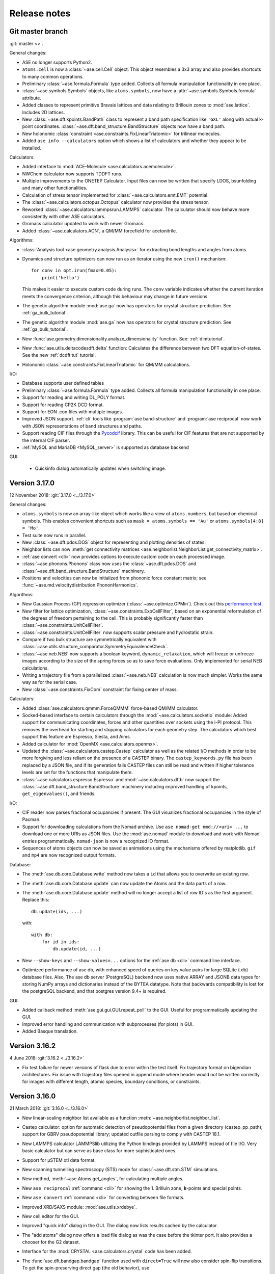 .. _releasenotes:

=============
Release notes
=============

Git master branch
=================

:git:`master <>`.

General changes:

* ASE no longer supports Python2.

* ``atoms.cell`` is now a :class:`~ase.cell.Cell` object.
  This object resembles a 3x3 array and also provides shortcuts to many common
  operations.

* Preliminary :class:`~ase.formula.Formula` type added.  Collects all
  formula manipulation functionality in one place.

* :class:`~ase.symbols.Symbols` objects, like ``atoms.symbols``, now have a
  :attr:`~ase.symbols.Symbols.formula` attribute.

* Added classes to represent primitive Bravais lattices and data
  relating to Brillouin zones to :mod:`ase.lattice`.  Includes 2D
  lattices.

* New :class:`~ase.dft.kpoints.BandPath` class to represent a band path
  specification like ``'GXL'`` along with actual k-point coordinates.
  :class:`~ase.dft.band_structure.BandStructure` objects now have a band
  path.

* New holonomic :class:`constraint <ase.constraints.FixLinearTriatomic>`
  for trilinear molecules.

* Added ``ase info --calculators`` option which shows a list of
  calculators and whether they appear to be installed.


Calculators:

* Added interface to :mod:`ACE-Molecule <ase.calculators.acemolecule>`.

* NWChem calculator now supports TDDFT runs.

* Multiple improvements to the ONETEP Calculator. Input files can now be
  written that specify LDOS, bsunfolding and many other functionalities.

* Calculation of stress tensor implemented for
  :class:`~ase.calculators.emt.EMT` potential.

* The :class:`~ase.calculators.octopus.Octopus` calculator now
  provides the stress tensor.

* Reworked :class:`~ase.calculators.lammpsrun.LAMMPS` calculator.  The
  calculator should now behave more consistently with other ASE
  calculators.

* Gromacs calculator updated to work with newer Gromacs.

* Added :class:`~ase.calculators.ACN`, a QM/MM forcefield for acetonitrile.

Algorithms:

* :class:`Analysis tool <ase.geometry.analysis.Analysis>` for extracting
  bond lengths and angles from atoms.

* Dynamics and structure optimizers can now run as an iterator using the
  new ``irun()`` mechanism::

    for conv in opt.irun(fmax=0.05):
        print('hello')

  This makes it easier to execute custom code during runs.  The ``conv``
  variable indicates whether the current iteration meets the convergence
  criterion, although this behaviour may change in future versions.

* The genetic algorithm module :mod:`ase.ga` now has operators for crystal
  structure prediction. See :ref:`ga_bulk_tutorial`.

* The genetic algorithm module :mod:`ase.ga` now has operators for crystal
  structure prediction. See :ref:`ga_bulk_tutorial`.

* New :func:`ase.geometry.dimensionality.analyze_dimensionality` function.
  See: :ref:`dimtutorial`.

* New :func:`ase.utils.deltacodesdft.delta` function:  Calculates the
  difference between two DFT equation-of-states.  See the new :ref:`dcdft tut`
  tutorial.

* Holonomic :class:`~ase.constraints.FixLinearTriatomic` for QM/MM
  calculations.

I/O:

* Database supports user defined tables

* Preliminary :class:`~ase.formula.Formula` type added.  Collects all
  formula manipulation functionality in one place.

* Support for reading and writing DL_POLY format.

* Support for reading CP2K DCD format.

* Support for EON .con files with multiple images.

* Improved JSON support.  :ref:`cli` tools like :program:`ase
  band-structure` and :program:`ase reciprocal` now work with
  JSON representations of band structures and paths.

* Support reading CIF files through the
  `Pycodcif <http://wiki.crystallography.net/cod-tools/CIF-parser/>`_
  library.  This can be useful for CIF features that are not supported
  by the internal CIF parser.

* :ref:`MySQL and MariaDB <MySQL_server>` is supported as database backend

GUI:

 * Quickinfo dialog automatically updates when switching image.

Version 3.17.0
==============

12 November 2018: :git:`3.17.0 <../3.17.0>`

General changes:

* ``atoms.symbols`` is now an array-like object which works
  like a view of ``atoms.numbers``, but based on chemical symbols.
  This enables convenient shortcuts such as
  ``mask = atoms.symbols == 'Au'`` or
  ``atoms.symbols[4:8] = 'Mo'``.

* Test suite now runs in parallel.

* New :class:`~ase.dft.pdos.DOS` object for representing and plotting
  densities of states.

* Neighbor lists can now :meth:`get connectivity matrices
  <ase.neighborlist.NeighborList.get_connectivity_matrix>`.

* :ref:`ase convert <cli>` now provides options to execute custom code
  on each processed image.

* :class:`~ase.phonons.Phonons` class now uses
  the :class:`~ase.dft.pdos.DOS` and
  :class:`~ase.dft.band_structure.BandStructure` machinery.

* Positions and velocities can now be initialized from phononic
  force constant matrix; see
  :func:`~ase.md.velocitydistribution.PhononHarmonics`.

Algorithms:

* New Gaussian Process (GP) regression optimizer
  (:class:`~ase.optimize.GPMin`).  Check out this `performance test
  <https://wiki.fysik.dtu.dk/gpaw/devel/ase_optimize/ase_optimize.html>`_.

* New filter for lattice optimization,
  :class:`~ase.constraints.ExpCellFilter`, based on an exponential
  reformulation of the degrees of freedom pertaining to the cell.
  This is probably significantly faster than
  :class:`~ase.constraints.UnitCellFilter`.

* :class:`~ase.constraints.UnitCellFilter` now supports scalar pressure and
  hydrostatic strain.

* Compare if two bulk structure are symmetrically equivalent with
  :class:`~ase.utils.structure_comparator.SymmetryEquivalenceCheck`.

* :class:`~ase.neb.NEB` now supports a boolean keyword,
  ``dynamic_relaxation``, which will freeze or unfreeze images
  according to the size of the spring forces so as to save
  force evaluations.  Only implemented for serial NEB calculations.

* Writing a trajectory file from a parallelized :class:`~ase.neb.NEB`
  calculation is now much simpler.  Works the same way as for the serial
  case.

* New :class:`~ase.constraints.FixCom` constraint for fixing
  center of mass.

Calculators:

* Added :class:`ase.calculators.qmmm.ForceQMMM` force-based QM/MM calculator.

* Socked-based interface to certain calculators through the
  :mod:`~ase.calculators.socketio` module:
  Added support for
  communicating coordinates, forces and other quantities over
  sockets using the i-PI protocol.  This removes the overhead for
  starting and stopping calculators for each geometry step.
  The calculators which best support this feature are Espresso,
  Siesta, and Aims.

* Added calculator for :mod:`OpenMX <ase.calculators.openmx>`.

* Updated the :class:`~ase.calculators.castep.Castep` calculator as well as
  the related I/O methods in order to be more forgiving and less reliant on
  the presence of a CASTEP binary. The ``castep_keywords.py`` file has been
  replaced by a JSON file, and if its generation fails CASTEP files can still
  be read and written if higher tolerance levels are set for the functions that
  manipulate them.

* :class:`~ase.calculators.espresso.Espresso`
  and :mod:`~ase.calculators.dftb` now support the
  :class:`~ase.dft.band_structure.BandStructure` machinery
  including improved handling of kpoints, ``get_eigenvalues()``,
  and friends.

I/O:

* CIF reader now parses fractional occupancies if present.
  The GUI visualizes fractional occupancies in the style of Pacman.

* Support for downloading calculations from the Nomad archive.
  Use ``ase nomad-get nmd://<uri> ...`` to download one or more URIs
  as JSON files.  Use the :mod:`ase.nomad` module to download
  and work with Nomad entries programmatically.  ``nomad-json``
  is now a recognized IO format.

* Sequences of atoms objects can now be saved as animations using
  the mechanisms offered by matplotlib.  ``gif`` and ``mp4`` are now
  recognized output formats.

Database:

* The :meth:`ase.db.core.Database.write` method now takes a ``id`` that
  allows you to overwrite an existing row.

* The :meth:`ase.db.core.Database.update` can now update the Atoms and the data
  parts of a row.

* The :meth:`ase.db.core.Database.update` method will no longer accept a list of
  row ID's as the first argument.  Replace this::

      db.update(ids, ...)

  with::

      with db:
          for id in ids:
              db.update(id, ...)

* New ``--show-keys`` and ``--show-values=...`` options for the
  :ref:`ase db <cli>` command line interface.

* Optimized performance of ase db, with enhanced speed of
  queries on key value pairs for large SQLite (.db) database files.
  Also, The ase db server (PostgreSQL) backend now uses
  native ARRAY and JSONB data types for storing NumPy arrays and
  dictionaries instead of the BYTEA datatype. Note that backwards
  compatibility is lost for the postgreSQL backend, and that
  postgres version 9.4+ is required.

GUI:

* Added callback method :meth:`ase.gui.gui.GUI.repeat_poll` to the GUI.
  Useful for programmatically updating the GUI.

* Improved error handling and communication with subprocesses (for plots)
  in GUI.

* Added Basque translation.

Version 3.16.2
==============

4 June 2018: :git:`3.16.2 <../3.16.2>`

* Fix test failure for newer versions of flask due to error within the test itself.  Fix trajectory format on bigendian architectures.  Fix issue with trajectory files opened in append mode where header would not be written correctly for images with different length, atomic species, boundary conditions, or constraints.


Version 3.16.0
==============

21 March 2018: :git:`3.16.0 <../3.16.0>`

* New linear-scaling neighbor list
  available as a function :meth:`~ase.neighborlist.neighbor_list`.

* Castep calculator: option for automatic detection of pseudopotential files from a given directory (castep_pp_path); support for GBRV pseudopotential library; updated outfile parsing to comply with CASTEP 18.1.

* New LAMMPS calculator LAMMPSlib utilizing the Python bindings provided by LAMMPS instead of file I/O. Very basic calculator but can serve as base class for more sophisticated ones.

* Support for µSTEM xtl data format.

* New scanning tunnelling spectroscopy (STS) mode for
  :class:`~ase.dft.stm.STM` simulations.

* New method, :meth:`~ase.Atoms.get_angles`, for calculating multiple angles.

* New ``ase reciprocal`` :ref:`command <cli>` for showing the
  1. Brilluin zone, **k**-points and special points.

* New ``ase convert`` :ref:`command <cli>` for converting between file formats.

* Improved XRD/SAXS module:  :mod:`ase.utils.xrdebye`.

* New cell editor for the GUI.

* Improved "quick info" dialog in the GUI.  The dialog now lists results
  cached by the calculator.

* The "add atoms" dialog now offers a load file dialog as was the case before the tkinter port.  It also provides a chooser for the G2 dataset.

* Interface for the :mod:`CRYSTAL <ase.calculators.crystal` code has been
  added.

* The :func:`ase.dft.bandgap.bandgap` function used with ``direct=True``
  will now also consider spin-flip transitions.  To get the spin-preserving
  direct gap (the old behavior), use::

      min(bandgap(..., spin=s, direct=True) for s in [0, 1])

* Bug fixed in the :meth:`ase.phonons.Phonons.symmetrize` method when using an
  even number of repeats.


Version 3.15.0
==============

28 September 2017: :git:`3.15.0 <../3.15.0>`

* If you are running your Python script in :mod:`parallel <ase.parallel>`
  then by default, :func:`ase.io.read` and :func:`ase.io.iread` will read on
  the master and broadcast to slaves, and :func:`ase.io.write` will only
  write from master.  Use the new keyword ``parallel=False`` to read/write
  from the individual slaves.

* New ``ase find`` :ref:`command <cli>` for finding atoms in files.

* Added :class:`Espresso <ase.calculators.espresso.Espresso>` calculator for
  Quantum ESPRESSO in module :mod:`ase.calculators.espresso`.

* The :func:`ase.dft.kpoints.get_special_points` function has a new call
  signature:  Before it was ``get_special_points(lattice, cell)``, now it is
  ``get_special_points(cell, lattice=None)``.  The old way still works, but
  you will get a warning.

* The :class:`ase.dft.dos.DOS` object will now use linear tetrahedron
  interpolation of the band-structure if you set ``width=0.0``.  It's slow,
  but sometimes worth waiting for.  It uses the
  :func:`ase.dft.dos.linear_tetrahedron_integration` helper function.

* :func:`ase.io.read` can now read QBox output files.

* The :mod:`ase.calculators.qmmm` module can now also use
  :ref:`Turbomole <turbomole qmmm>` and :mod:`DFTB+ <ase.calculators.dftb>`
  as the QM part.

* New :ref:`db tutorial` tutorial.

* :mod:`ase.gui`:  Improved atom colouring options; support the Render Scene (povray) and Ctrl+R rotation features again; updated German and Chinese translations.

* Get the :class:`~ase.spacegroup.Spacegroup` object from an
  :class:`~ase.Atoms` object with the new :func:`ase.spacegroup.get_spacegroup`
  function.


Version 3.14.1
==============

28 June 2017: :git:`3.14.1 <../3.14.1>`.

* Calling the :func:`ase.dft.bandgap.bandgap` function with ``direct=True``
  would return band indices that were off by one.  Fixed now.


Version 3.14.0
==============

20 June 2017: :git:`3.14.0 <../3.14.0>`.

* Python 2.6 no longer supported.

* The command-line tools :program:`ase-???` have been replaced by a
  single :program:`ase` command with sub-commands (see :ref:`cli`).
  For help, type::

      $ ase --help
      $ ase sub-command --help

* The old :program:`ase-build` command which is now called
  :program:`ase build` will no longer add vacuum by default.  Use
  ``ase build -V 3.0`` to get the old behavior.

* All methods of the :class:`~ase.Atoms` object that deal with angles now
  have new API's that use degrees instead of radians as the unit of angle
  (:meth:`~ase.Atoms.get_angle`, :meth:`~ase.Atoms.set_angle`,
  :meth:`~ase.Atoms.get_dihedral`, :meth:`~ase.Atoms.set_dihedral`,
  :meth:`~ase.Atoms.rotate_dihedral`, :meth:`~ase.Atoms.rotate`,
  :meth:`~ase.Atoms.euler_rotate`).

  The old way of calling these methods works as always, but will give
  you a warning.  Example:

  >>> water.get_angle(0, 1, 2)  # new API
  104.52
  >>> water.get_angle([0, 1, 2])  # old API
  /home/jensj/ase/ase/atoms.py:1484: UserWarning: Please use new API (which will return the angle in degrees): atoms_obj.get_angle(a1,a2,a3)*pi/180 instead of atoms_obj.get_angle([a1,a2,a3])
  1.8242181341844732

  Here are the changes you need to make in order to get rid of warnings:

  Old API:

  >>> a1 = atoms.get_angle([0, 1, 2])
  >>> atoms.set_angle([0, 1, 2], pi / 2)
  >>> a2 = atoms.get_dihedral([0, 1, 2, 3])
  >>> atoms.set_dihedral([0, 1, 2, 3], pi / 6)
  >>> atoms.rotate_dihedral([0, 1, 2, 3], 10.5 * pi / 180)
  >>> atoms.rotate('z', pi / 4)
  >>> atoms.rotate_euler(phi=phi, theta=theta, psi=psi)

  New API:

  >>> a1 = atoms.get_angle(0, 1, 2) * pi / 180
  >>> atoms.set_angle(0, 1, 2, angle=90)
  >>> a2 = atoms.get_dihedral(0, 1, 2, 3) * pi / 180
  >>> atoms.set_dihedral(0, 1, 2, 3, angle=30)
  >>> atoms.rotate_dihedral(0, 1, 2, 3, angle=10.5)
  >>> atoms.rotate(45, 'z')
  >>> atoms.euler_rotate(phi=phi * 180 / pi,
  ...                    theta=theta * 180 / pi,
  ...                    psi=psi * 180 / pi)

* The web-interface to the :mod:`ase.db` module now uses Bootstrap and looks
  much nicer.  Querying the database is also much easier.  See
  https://cmrdb.fysik.dtu.dk for an example.

* The PostgreSQL backend for :mod:`ase.db` can now contain more than one ASE
  database.

* An ASE database can now have :ref:`metadata` describing the data.
  Metadata is a dict with any of the following keys: ``title``,
  ``key_descriptions``, ``default_columns``, ``special_keys`` and
  ``layout``.

* :data:`ase.data.atomic_masses` has been updated to IUPAC values from
  2016. Several elements will now have different weights which will affect
  dynamic calculations. The old values can be recovered like this:

  >>> from ase.data import atomic_masses_legacy
  >>> atoms.set_masses(atomic_masses_legacy[atoms.numbers])

* New :func:`ase.data.isotopes.download_isotope_data` function for getting
  individual isotope masses from NIST.

* New :func:`ase.eos.calculate_eos` helper function added.

* Added DeltaCodesDFT data: :data:`ase.collections.dcdft`.

* :mod:`ase.gui` can now load and display any sequence of :class:`~ase.Atoms`
  objects; it is no longer restricted to sequences with a constant number
  of atoms or same chemical composition.

* Trajectory files can now store any sequence of :class:`~ase.Atoms`
  objects.  Previously, atomic numbers, masses, and constraints were
  only saved for the first image, and had to apply for all subsequent ones.

* Added calculator interface for DMol\ :sup:`3`.

* Added calculator interface for GULP.

* Added file formats .car, .incoor, and .arc, related to DMol\ :sup:`3`.

* New function for interpolating from Monkhors-Pack sampled values in the BZ
  to arbitrary points in the BZ:
  :func:`ase.dft.kpoints.monkhorst_pack_interpolate`.

* New *band-structure* command for the :program:`ase` :ref:`cli`.

* Two new functions for producing chemical formulas:
  :func:`ase.utils.formula_hill` and :func:`ase.utils.formula_metal`.

* The :func:`ase.dft.bandgap.get_band_gap` function is now deprecated.  Use
  the new one called :func:`ase.dft.bandgap.bandgap` (it's more flexible and
  returns also band indices).

* New :mod:`Viewer for Jupyter notebooks <ase.visualize.nglview>`.


Version 3.13.0
==============

7 February 2017: :git:`3.13.0 <../3.13.0>`.

* The default unit-cell when you create an :class:`~ase.Atoms` object has
  been changed from ``[[1,0,0],[0,1,0],[0,0,1]]`` to
  ``[[0,0,0],[0,0,0],[0,0,0]]``.

* New :attr:`ase.Atoms.number_of_lattice_vectors` attribute equal to,
  big surprise, the number of non-zero lattice vectors.

* The :meth:`ase.Atoms.get_cell` method has a new keyword argument
  ``complete``.  Use ``atoms.get_cell(complete=True)`` to get a complete
  unit cell with missing lattice vectors added at right angles to the
  existing ones.  There is also a function :func:`ase.geometry.complete_cell`
  that will complete a unit cell.

* :func:`~ase.build.graphene_nanoribbon` no longer adds 2.5 Å of vacuum by
  default.

* All functions that create molecules, chains or surfaces
  (see the :mod:`ase.build` module) will no longer add "dummy" lattice
  vectors along the non-periodic directions.  As an example, the surface
  functions will generate unit cells of the type
  ``[[a1,a2,0],[b1,b2,0],[0,0,0]]``.  In order to define all three lattice
  vectors, use the ``vacuum`` keyword that all
  of the 0-d, 1-d and 2-d functions have or, equivalently, call the
  :meth:`~ase.Atoms.center` method.

* Many of the :ref:`surface generating functions <surfaces>` have changed
  their behavior when called with ``vacuum=None`` (the default).  Before, a
  vacuum layer equal to the interlayer spacing would be added on the upper
  surface of the slab. Now, the third axis perpendicular to the surface will be
  undefined (``[0, 0, 0]``).  Use ``vacuum=<half-the-interlater-distance>`` to
  get something similar to the old behavior.

* New :func:`ase.geometry.is_orthorhombic` and
  :func:`ase.geometry.orthorhombic` functions added.

* :mod:`ase.gui` now works on Python 3.

* NEB-tools class has been renamed to :class:`~ase.neb.NEBTools`.

* :mod:`Optimizers <ase.optimize>` now try force-consistent energies if
  possible (instead of energies extrapolated to 0.0 K).


Version 3.12.0
==============

24 October 2016: :git:`3.12.0 <../3.12.0>`.

* New :class:`ase.constraints.ExternalForce` constraint.

* Updated :mod:`ase.units` definition to CODATA 2014. Additionally, support
  for older versions of CODATA was added such that the respective units can
  be created by the user when needed (e.g. interfacing codes with different
  CODATA versions in use).

* New :mod:`ase.calculators.checkpoint` module.  Adds restart and rollback
  capabilities to ASE scripts.

* Two new flawors of :class:`~ase.neb.NEB` calculations have been added:
  ``method='eb'`` and ``method='improvedtangent'``.

* :func:`ase.io.write` can now write XSD files.

* Interfaces for deMon, Amber and ONETEP added.

* New :ref:`defects` tutorial and new super-cell functions:
  :func:`~ase.build.get_deviation_from_optimal_cell_shape`,
  :func:`~ase.build.find_optimal_cell_shape`,
  :func:`~ase.build.make_supercell`.

* New :class:`~ase.dft.band_structure.BandStructure` object.  Can identify
  special points and create nice plots.

* Calculators that inherit from :class:`ase.calculators.calculator.Calculator`
  will now have a :meth:`~ase.calculators.calculator.Calculator.band_structure`
  method that creates a :class:`~ase.dft.band_structure.BandStructure` object.

* Addition to :mod:`~ase.geometry` module:
  :func:`~ase.geometry.crystal_structure_from_cell`.

* New functions in :mod:`ase.dft.kpoints` module:
  :func:`~ase.dft.kpoints.parse_path_string`,
  :func:`~ase.dft.kpoints.labels_from_kpts` and
  :func:`~ase.dft.kpoints.bandpath`.

* Helper function for generation of Monkhorst-Pack samplings and BZ-paths:
  :func:`ase.calculators.calculator.kpts2ndarray`.

* Useful class for testing band-structure stuff:
  :class:`ase.calculators.test.FreeElectrons`.

* The ``cell`` attribute of an :class:`~ase.Atoms` object and the ``cell``
  keyword for the :class:`~ase.Atoms` constructor and the
  :meth:`~ase.Atoms.set_cell` method now accepts unit cells given ase
  ``[a, b, c, alpha, beta, gamma]``, where the three angles are in degrees.
  There is also a corresponding :meth:`~ase.Atoms.get_cell_lengths_and_angles`
  method.

* Galician translation of ASE's GUI.

* Two new preconditioned structure optimizers available.  See
  :mod:`ase.optimize.precon`.

* Trajectory files now contain information about the calculator and also
  information from an optimizer that wrote the trajectory.


Version 3.11.0
==============

10 May 2016: :git:`3.11.0 <../3.11.0>`.

* Special `\mathbf{k}`-points from the [Setyawana-Curtarolo]_ paper was added:
  :data:`ase.dft.kpoints.special_points`.

* New :mod:`ase.collections` module added.  Currently contains the G2 database
  of molecules and the S22 set of weakly interacting dimers and complexes.

* Moved modules:

  * ``ase.utils.eos`` moved to :mod:`ase.eos`
  * ``ase.calculators.neighborlist`` moved to :mod:`ase.neighborlist`
  * ``ase.lattice.spacegroup`` moved to :mod:`ase.spacegroup`

* The ``InfraRed`` that used to be in the ``ase.infrared`` or
  ``ase.vibrations.infrared`` modules is now called
  :class:`~ase.vibrations.Infrared` and should be imported from the
  :mod:`ase.vibrations` module.

* Deprecated modules: ``ase.structure``, ``ase.utils.geometry``,
  ``ase.utils.distance``, ``ase.lattice.surface``.  The functions from these
  modules that will create and manipulate :class:`~ase.Atoms` objects are now
  in the new :mod:`ase.build` module.  The remaining functions have been moved
  to the new :mod:`ase.geometry` module.

* The ``ase.lattice.bulk()`` function has been moved to :func:`ase.build.bulk`.

* Two new functions: :func:`~ase.geometry.cell_to_cellpar` and
  :func:`~ase.geometry.cellpar_to_cell`.

* We can now :func:`~ase.io.read` and :func:`~ase.io.write` magres files.

* :class:`~ase.neb.NEB` improvement:  calculations for molecules can now be
  told to minimize ratation and translation along the path.


Version 3.10.0
==============

17 Mar 2016: :git:`3.10.0 <../3.10.0>`.

* :ref:`old trajectory` files can no longer be used.  See :ref:`convert`.

* New iterator function :func:`ase.io.iread` for iteratively reading Atoms
  objects from a file.

* The :func:`ase.io.read` function and command-line tools can now read ``.gz``
  and ``.bz2`` compressed files.

* Two new decorators :func:`~ase.parallel.parallel_function` and
  :func:`~ase.parallel.parallel_generator` added.

* Source code moved to https://gitlab.com/ase/ase.

* Preliminary :mod:`ase.calculators.qmmm` module.

* Improved :mod:`~ase.calculators.tip3p.TIP3P` potential.

* Velocity Verlet will now work correctly with constraints.

* ASE's GUI no longer needs a special GTK-backend for matplotlib to work.
  This will make installation of ASE much simpler.

* We can now :func:`~ase.io.read` and :func:`~ase.io.write` JSV files.

* New :func:`ase.dft.kpoints.get_special_points` function.

* New :func:`ase.geometry.get_duplicate_atoms` function for finding and
  removing atoms on top of each other.

* New: A replacement :mod:`Siesta <ase.calculators.siesta>` calculator was
  implemented. It closely follows the
  :class:`ase.calculators.calculator.FileIOCalculator` class which should
  ease further development. Handling pseudopotentials, basis sets and ghost
  atoms have been made much more flexible in the new version.


Version 3.9.1
=============

21 July 2015: :git:`3.9.1 <../3.9.1>`.

* Added function for finding maximally-reduced Niggli unit cell:
  :func:`ase.build.niggli_reduce`.

* Octopus interface added (experimental).


Version 3.9.0
=============

28 May 2015: :git:`3.9.0 <../3.9.0>`.

* Genetic algorithm implemented; :mod:`ase.ga`. This can be used
  for the optimization of: atomic cluster structure, materials
  properties by use of template structures. Extension to other projects
  related to atomic simulations should be straightforward.

* The ``ase.lattice.bulk`` function can now build the Wurtzite structure.

* The :class:`ase.utils.timing.Timer` was moved from GPAW to ASE.

* New :mod:`ase.db` module.

* New functions: :func:`ase.build.fcc211` and
  :func:`ase.visualize.mlab.plot`.

* New :class:`~ase.Atoms` methods:
  :meth:`ase.Atoms.get_distances()` and
  :meth:`ase.Atoms.get_all_distances()`.

* :ref:`bash completion` can now be enabled.

* Preliminary support for Python 3.

* Wrapping: new :meth:`ase.Atoms.wrap` method and
  :func:`ase.geometry.wrap_positions` function.  Also
  added ``wrap=True`` keyword argument to
  :meth:`ase.Atoms.get_scaled_positions` that can be used to turn
  off wrapping.

* New improved method for initializing NEB calculations:
  :meth:`ase.neb.NEB.interpolate`.

* New pickle-free future-proof trajectory file format added:
  :ref:`new trajectory`.

* We can now do :ref:`phase diagrams`.

* New :func:`ase.build.mx2` function for 1T and 2H metal
  dichalcogenides and friends.

* New :func:`ase.dft.bandgap.get_band_gap` function

* :class:`~ase.calculators.cp2k.CP2K` interface.


Version 3.8.0
=============

22 October 2013: :git:`3.8.0 <../3.8.0>`.

* ASE's :mod:`gui <ase.gui>` renamed from ``ag`` to ``ase-gui``.
* New :ref:`STM <stm>` module.
* Python 2.6 is now a requirement.
* The old ``ase.build.bulk`` function is now deprecated.
  Use the new one instead (:func:`ase.lattice.bulk`).
* We're now using BuildBot for continuous integration:
  https://ase-buildbot.fysik.dtu.dk/waterfall
* New interface to the JDFTx code.


Version 3.7.0
=============

13 May 2013: :git:`3.7.0 <../3.7.0>`.

* ASE's GUI can now be configured to be more friendly to visually
  impaired users: :ref:`high contrast`.

* The :class:`ase.neb.NEB` object now accepts a list of spring constants.

* *Important backwards incompatible change*: The
  :func:`ase.build.surface` function now returns a
  right-handed unit cell.

* Mopac, NWChem and Gaussian interfaces and EAM potential added.

* New :meth:`~ase.Atoms.set_initial_charges` and
  :meth:`~ase.Atoms.get_initial_charges` methods.  The
  :meth:`~ase.Atoms.get_charges` method will now ask the
  calculator to calculate the atomic charges.

* The :ref:`aep1` has been implemented and 6 ASE calculators are now
  based on the new base classes.

* ASE now runs on Windows and Mac.

* :ref:`mhtutorial` added to ASE.


Version 3.6.0
=============

24 Feb 2012: :git:`3.6.0 <../3.6.0>`.

* ASE GUI translations added, available: da_DK, en_GB, es_ES.

* New function for making surfaces with arbitrary Miller indices with
  the smallest possible surface unit cell:
  ase.build.surface()

* New ase.lattice.bulk() function.  Will replace old
  ase.build.bulk() function.  The new one will produce a more
  natural hcp lattice and it will use experimental data for crystal
  structure and lattice constants if not provided explicitely.

* New values for ase.data.covalent_radii from Cordeo *et al.*.

* New command line tool: :ref:`cli` and tests based on it:
  abinit, elk, fleur, nwchem.

* New crystal builder for ase-gui

* Van der Waals radii in ase.data

* ASE's GUI (ase-gui) now supports velocities for both graphs and coloring

* Cleaned up some name-spaces:

  * ``ase`` now contains only :class:`~ase.Atoms` and
    :class:`~ase.atom.Atom`
  * ``ase.calculators`` is now empty


Version 3.5.1
=============

24 May 2011: :git:`3.5.1 <../3.5.1>`.

* Problem with parallel vibration calculations fixed.


Version 3.5.0
=============

13 April 2011: :git:`3.5.0 <../3.5.0>`.

* Improved EMT potential:  uses a
  :class:`~ase.neighborlist.NeighborList` object and is
  now ASAP_ compatible.

* :class:`ase.optimize.BFGSLineSearch>` is now the default
  (``QuasiNewton==BFGSLineSearch``).

* There is a new interface to the LAMMPS molecular dynamics code.

* New :mod:`ase.phonons` module.

* Van der Waals corrections for DFT, see GPAW_ usage.

* New :class:`~ase.io.bundletrajectory.BundleTrajectory` added.

* Updated GUI interface:

  * Stability and usability improvements.
  * Povray render facility.
  * Updated expert user mode.
  * Enabled customization of colours and atomic radii.
  * Enabled user default settings via :file:`~/.ase/gui.py`.

* :mod:`Database library <ase.data>` expanded to include:

  * The s22, s26 and s22x5 sets of van der Waals bonded dimers and
    complexes by the Hobza group.
  * The DBH24 set of gas-phase reaction barrier heights by the Truhlar
    group.

* Implementation of the Dimer method.


.. _ASAP: http://wiki.fysik.dtu.dk/asap
.. _GPAW: https://wiki.fysik.dtu.dk/gpaw/documentation/xc/vdwcorrection.html


Version 3.4.1
=============

11 August 2010: :git:`3.4.1 <../3.4.1>`.
